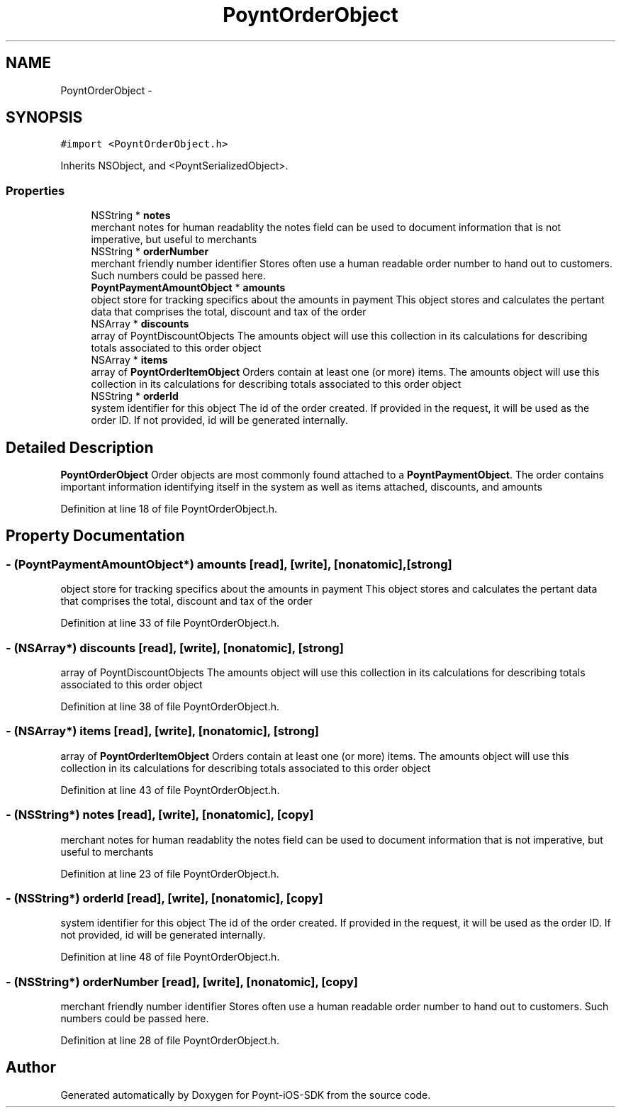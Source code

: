 .TH "PoyntOrderObject" 3 "Fri Nov 18 2016" "Version 0.1" "Poynt-iOS-SDK" \" -*- nroff -*-
.ad l
.nh
.SH NAME
PoyntOrderObject \- 
.SH SYNOPSIS
.br
.PP
.PP
\fC#import <PoyntOrderObject\&.h>\fP
.PP
Inherits NSObject, and <PoyntSerializedObject>\&.
.SS "Properties"

.in +1c
.ti -1c
.RI "NSString * \fBnotes\fP"
.br
.RI "merchant notes for human readablity  the notes field can be used to document information that is not imperative, but useful to merchants "
.ti -1c
.RI "NSString * \fBorderNumber\fP"
.br
.RI "merchant friendly number identifier  Stores often use a human readable order number to hand out to customers\&. Such numbers could be passed here\&. "
.ti -1c
.RI "\fBPoyntPaymentAmountObject\fP * \fBamounts\fP"
.br
.RI "object store for tracking specifics about the amounts in payment  This object stores and calculates the pertant data that comprises the total, discount and tax of the order "
.ti -1c
.RI "NSArray * \fBdiscounts\fP"
.br
.RI "array of PoyntDiscountObjects  The amounts object will use this collection in its calculations for describing totals associated to this order object "
.ti -1c
.RI "NSArray * \fBitems\fP"
.br
.RI "array of \fBPoyntOrderItemObject\fP  Orders contain at least one (or more) items\&. The amounts object will use this collection in its calculations for describing totals associated to this order object "
.ti -1c
.RI "NSString * \fBorderId\fP"
.br
.RI "system identifier for this object  The id of the order created\&. If provided in the request, it will be used as the order ID\&. If not provided, id will be generated internally\&. "
.in -1c
.SH "Detailed Description"
.PP 
\fBPoyntOrderObject\fP  Order objects are most commonly found attached to a \fBPoyntPaymentObject\fP\&. The order contains important information identifying itself in the system as well as items attached, discounts, and amounts 
.PP
Definition at line 18 of file PoyntOrderObject\&.h\&.
.SH "Property Documentation"
.PP 
.SS "\- (\fBPoyntPaymentAmountObject\fP*) amounts\fC [read]\fP, \fC [write]\fP, \fC [nonatomic]\fP, \fC [strong]\fP"

.PP
object store for tracking specifics about the amounts in payment  This object stores and calculates the pertant data that comprises the total, discount and tax of the order 
.PP
Definition at line 33 of file PoyntOrderObject\&.h\&.
.SS "\- (NSArray*) discounts\fC [read]\fP, \fC [write]\fP, \fC [nonatomic]\fP, \fC [strong]\fP"

.PP
array of PoyntDiscountObjects  The amounts object will use this collection in its calculations for describing totals associated to this order object 
.PP
Definition at line 38 of file PoyntOrderObject\&.h\&.
.SS "\- (NSArray*) items\fC [read]\fP, \fC [write]\fP, \fC [nonatomic]\fP, \fC [strong]\fP"

.PP
array of \fBPoyntOrderItemObject\fP  Orders contain at least one (or more) items\&. The amounts object will use this collection in its calculations for describing totals associated to this order object 
.PP
Definition at line 43 of file PoyntOrderObject\&.h\&.
.SS "\- (NSString*) notes\fC [read]\fP, \fC [write]\fP, \fC [nonatomic]\fP, \fC [copy]\fP"

.PP
merchant notes for human readablity  the notes field can be used to document information that is not imperative, but useful to merchants 
.PP
Definition at line 23 of file PoyntOrderObject\&.h\&.
.SS "\- (NSString*) orderId\fC [read]\fP, \fC [write]\fP, \fC [nonatomic]\fP, \fC [copy]\fP"

.PP
system identifier for this object  The id of the order created\&. If provided in the request, it will be used as the order ID\&. If not provided, id will be generated internally\&. 
.PP
Definition at line 48 of file PoyntOrderObject\&.h\&.
.SS "\- (NSString*) orderNumber\fC [read]\fP, \fC [write]\fP, \fC [nonatomic]\fP, \fC [copy]\fP"

.PP
merchant friendly number identifier  Stores often use a human readable order number to hand out to customers\&. Such numbers could be passed here\&. 
.PP
Definition at line 28 of file PoyntOrderObject\&.h\&.

.SH "Author"
.PP 
Generated automatically by Doxygen for Poynt-iOS-SDK from the source code\&.
